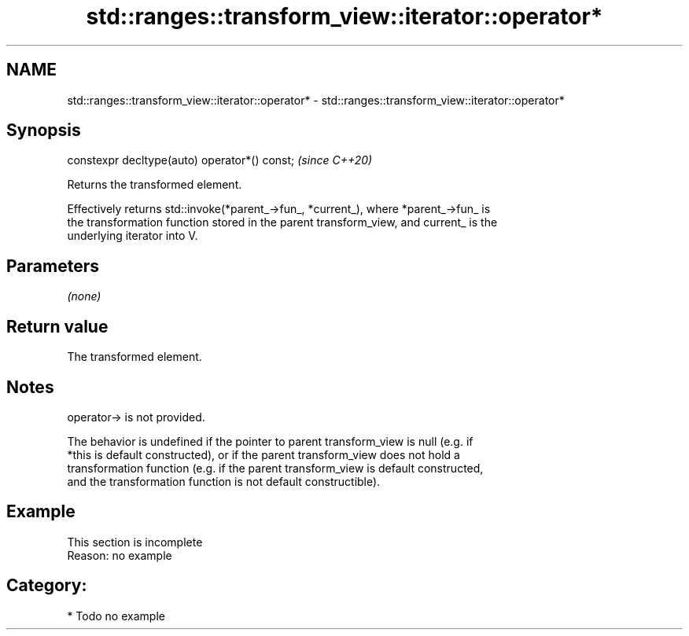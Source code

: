 .TH std::ranges::transform_view::iterator::operator* 3 "2021.11.17" "http://cppreference.com" "C++ Standard Libary"
.SH NAME
std::ranges::transform_view::iterator::operator* \- std::ranges::transform_view::iterator::operator*

.SH Synopsis
   constexpr decltype(auto) operator*() const;  \fI(since C++20)\fP

   Returns the transformed element.

   Effectively returns std::invoke(*parent_->fun_, *current_), where *parent_->fun_ is
   the transformation function stored in the parent transform_view, and current_ is the
   underlying iterator into V.

.SH Parameters

   \fI(none)\fP

.SH Return value

   The transformed element.

.SH Notes

   operator-> is not provided.

   The behavior is undefined if the pointer to parent transform_view is null (e.g. if
   *this is default constructed), or if the parent transform_view does not hold a
   transformation function (e.g. if the parent transform_view is default constructed,
   and the transformation function is not default constructible).

.SH Example

    This section is incomplete
    Reason: no example

.SH Category:

     * Todo no example
